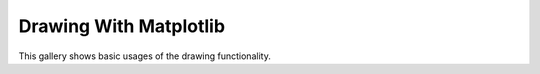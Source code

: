 
.. _draw_matplotlib_examples:

Drawing With Matplotlib
=======================

This gallery shows basic usages of the drawing functionality.

